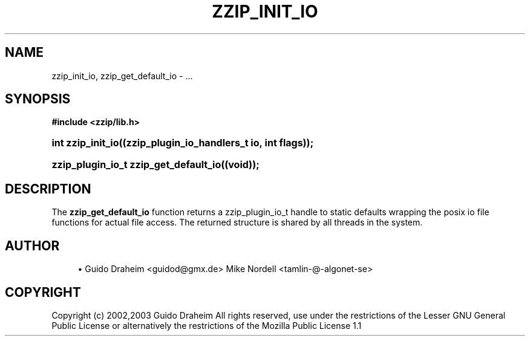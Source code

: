 '\" t
.\"     Title: zzip_init_io
.\"    Author: [see the "Author" section]
.\" Generator: DocBook XSL Stylesheets v1.75.2 <http://docbook.sf.net/>
.\"      Date: 0.13.62
.\"    Manual: zziplib Function List
.\"    Source: zziplib
.\"  Language: English
.\"
.TH "ZZIP_INIT_IO" "3" "0\&.13\&.62" "zziplib" "zziplib Function List"
.\" -----------------------------------------------------------------
.\" * set default formatting
.\" -----------------------------------------------------------------
.\" disable hyphenation
.nh
.\" disable justification (adjust text to left margin only)
.ad l
.\" -----------------------------------------------------------------
.\" * MAIN CONTENT STARTS HERE *
.\" -----------------------------------------------------------------
.SH "NAME"
zzip_init_io, zzip_get_default_io \- \&.\&.\&.
.SH "SYNOPSIS"
.sp
.ft B
.nf
#include <zzip/lib\&.h>
.fi
.ft
.HP \w'int\ zzip_init_io('u
.BI "int zzip_init_io((zzip_plugin_io_handlers_t\ io,\ int\ flags));"
.HP \w'zzip_plugin_io_t\ zzip_get_default_io('u
.BI "zzip_plugin_io_t zzip_get_default_io((void));"
.SH "DESCRIPTION"
.PP
The
\fBzzip_get_default_io\fR
function returns a zzip_plugin_io_t handle to static defaults wrapping the posix io file functions for actual file access\&. The returned structure is shared by all threads in the system\&.
.SH "AUTHOR"
.sp
.RS 4
.ie n \{\
\h'-04'\(bu\h'+03'\c
.\}
.el \{\
.sp -1
.IP \(bu 2.3
.\}
Guido Draheim <guidod@gmx\&.de> Mike Nordell <tamlin\-@\-algonet\-se>
.RE
.SH "COPYRIGHT"
.PP
Copyright (c) 2002,2003 Guido Draheim All rights reserved, use under the restrictions of the Lesser GNU General Public License or alternatively the restrictions of the Mozilla Public License 1\&.1
